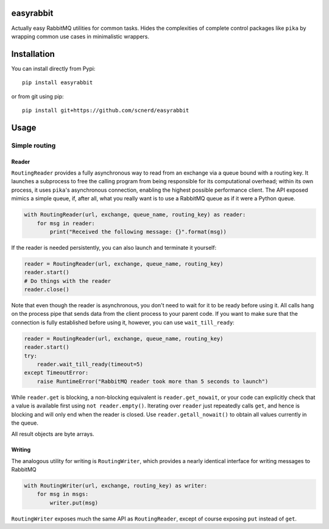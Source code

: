easyrabbit
==========

|Coverage Status| |Build Status| |Doc Status|

Actually easy RabbitMQ utilities for common tasks. Hides the
complexities of complete control packages like ``pika`` by wrapping
common use cases in minimalistic wrappers.

Installation
============

You can install directly from Pypi::

    pip install easyrabbit

or from git using pip::

    pip install git+https://github.com/scnerd/easyrabbit

Usage
=====

Simple routing
--------------

Reader
~~~~~~

``RoutingReader`` provides a fully asynchronous way to read from an
exchange via a queue bound with a routing key. It launches a subprocess
to free the calling program from being responsible for its computational
overhead; within its own process, it uses ``pika``'s asynchronous
connection, enabling the highest possible performance client. The API
exposed mimics a simple queue, if, after all, what you really want is to
use a RabbitMQ queue as if it were a Python queue.

.. code:: python

    with RoutingReader(url, exchange, queue_name, routing_key) as reader:
        for msg in reader:
            print("Received the following message: {}".format(msg))

If the reader is needed persistently, you can also launch and terminate
it yourself:

.. code:: python

    reader = RoutingReader(url, exchange, queue_name, routing_key)
    reader.start()
    # Do things with the reader
    reader.close()

Note that even though the reader is asynchronous, you don't need to wait
for it to be ready before using it. All calls hang on the process pipe
that sends data from the client process to your parent code. If you want
to make sure that the connection is fully established before using it,
however, you can use ``wait_till_ready``:

.. code:: python

    reader = RoutingReader(url, exchange, queue_name, routing_key)
    reader.start()
    try:
        reader.wait_till_ready(timeout=5)
    except TimeoutError:
        raise RuntimeError("RabbitMQ reader took more than 5 seconds to launch")

While ``reader.get`` is blocking, a non-blocking equivalent is
``reader.get_nowait``, or your code can explicitly check that a value is
available first using ``not reader.empty()``. Iterating over ``reader``
just repeatedly calls ``get``, and hence is blocking and will only end
when the reader is closed. Use ``reader.getall_nowait()`` to obtain all
values currently in the queue.

All result objects are byte arrays.

Writing
~~~~~~~

The analogous utility for writing is ``RoutingWriter``, which provides a
nearly identical interface for writing messages to RabbitMQ

.. code:: python

    with RoutingWriter(url, exchange, routing_key) as writer:
        for msg in msgs:
            writer.put(msg)

``RoutingWriter`` exposes much the same API as ``RoutingReader``, except
of course exposing ``put`` instead of ``get``.

.. |Coverage Status| image:: https://coveralls.io/repos/github/scnerd/easyrabbit/badge.svg?branch=master
   :target: https://coveralls.io/github/scnerd/easyrabbit?branch=master
.. |Build Status| image:: https://travis-ci.org/scnerd/easyrabbit.svg?branch=master
   :target: https://travis-ci.org/scnerd/easyrabbit
.. |Doc Status| image:: https://readthedocs.org/projects/easyrabbit/badge/?version=latest
   :target: http://easyrabbit.readthedocs.io/en/latest/?badge=latest
   :alt: Documentation Status

